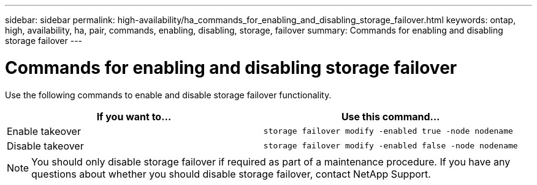 ---
sidebar: sidebar
permalink: high-availability/ha_commands_for_enabling_and_disabling_storage_failover.html
keywords: ontap, high, availability, ha, pair, commands, enabling, disabling, storage, failover
summary: Commands for enabling and disabling storage failover
---

= Commands for enabling and disabling storage failover
:hardbreaks:
:nofooter:
:icons: font
:linkattrs:
:imagesdir: ./media/

[.lead]
Use the following commands to enable and disable storage failover functionality.

[cols=2*,options="header"]
|===
|If you want to... |Use this command...

|Enable takeover
|`storage failover modify -enabled true -node nodename`
|Disable takeover
|`storage failover modify -enabled false -node nodename`
|===
NOTE:  You should only disable storage failover if required as part of a maintenance procedure. If you have any questions about whether you should disable storage failover, contact NetApp Support.
//
// This file was created with NDAC Version 2.0 (August 17, 2020)
//
// 2021-04-14 10:46:21.443888
//
